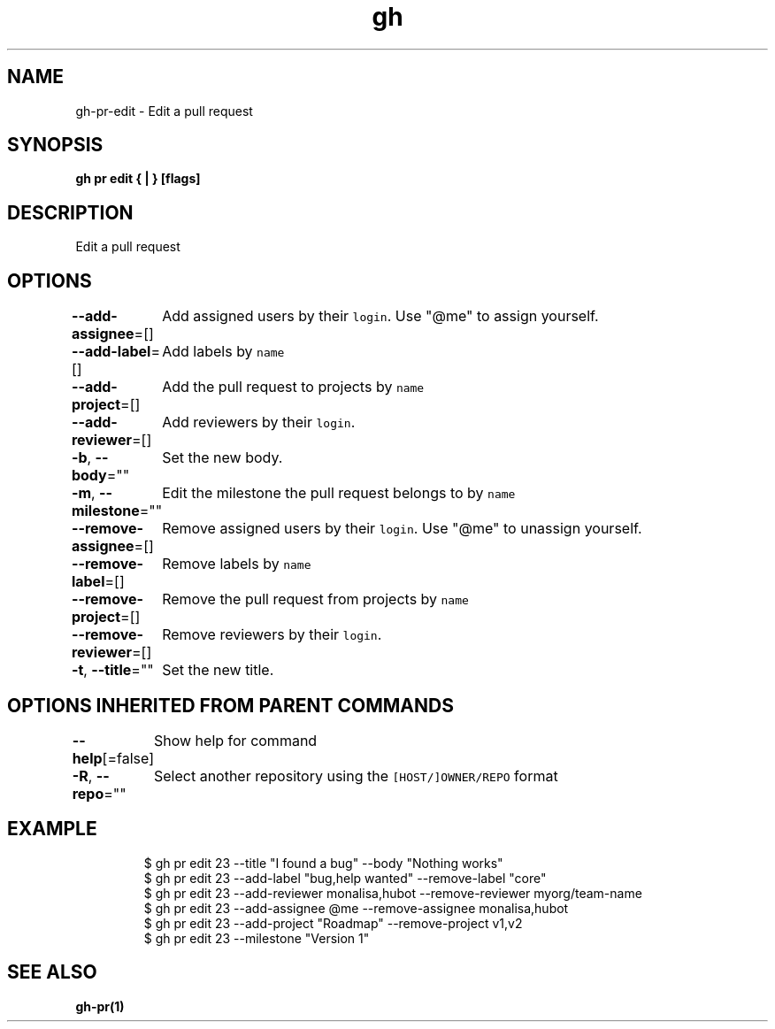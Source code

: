 .nh
.TH "gh" "1" "Feb 2021" "" ""

.SH NAME
.PP
gh\-pr\-edit \- Edit a pull request


.SH SYNOPSIS
.PP
\fBgh pr edit { | } [flags]\fP


.SH DESCRIPTION
.PP
Edit a pull request


.SH OPTIONS
.PP
\fB\-\-add\-assignee\fP=[]
	Add assigned users by their \fB\fClogin\fR\&. Use "@me" to assign yourself.

.PP
\fB\-\-add\-label\fP=[]
	Add labels by \fB\fCname\fR

.PP
\fB\-\-add\-project\fP=[]
	Add the pull request to projects by \fB\fCname\fR

.PP
\fB\-\-add\-reviewer\fP=[]
	Add reviewers by their \fB\fClogin\fR\&.

.PP
\fB\-b\fP, \fB\-\-body\fP=""
	Set the new body.

.PP
\fB\-m\fP, \fB\-\-milestone\fP=""
	Edit the milestone the pull request belongs to by \fB\fCname\fR

.PP
\fB\-\-remove\-assignee\fP=[]
	Remove assigned users by their \fB\fClogin\fR\&. Use "@me" to unassign yourself.

.PP
\fB\-\-remove\-label\fP=[]
	Remove labels by \fB\fCname\fR

.PP
\fB\-\-remove\-project\fP=[]
	Remove the pull request from projects by \fB\fCname\fR

.PP
\fB\-\-remove\-reviewer\fP=[]
	Remove reviewers by their \fB\fClogin\fR\&.

.PP
\fB\-t\fP, \fB\-\-title\fP=""
	Set the new title.


.SH OPTIONS INHERITED FROM PARENT COMMANDS
.PP
\fB\-\-help\fP[=false]
	Show help for command

.PP
\fB\-R\fP, \fB\-\-repo\fP=""
	Select another repository using the \fB\fC[HOST/]OWNER/REPO\fR format


.SH EXAMPLE
.PP
.RS

.nf
$ gh pr edit 23 \-\-title "I found a bug" \-\-body "Nothing works"
$ gh pr edit 23 \-\-add\-label "bug,help wanted" \-\-remove\-label "core"
$ gh pr edit 23 \-\-add\-reviewer monalisa,hubot  \-\-remove\-reviewer myorg/team\-name
$ gh pr edit 23 \-\-add\-assignee @me \-\-remove\-assignee monalisa,hubot
$ gh pr edit 23 \-\-add\-project "Roadmap" \-\-remove\-project v1,v2
$ gh pr edit 23 \-\-milestone "Version 1"


.fi
.RE


.SH SEE ALSO
.PP
\fBgh\-pr(1)\fP
